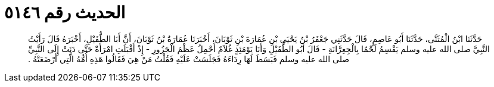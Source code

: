 
= الحديث رقم ٥١٤٦

[quote.hadith]
حَدَّثَنَا ابْنُ الْمُثَنَّى، حَدَّثَنَا أَبُو عَاصِمٍ، قَالَ حَدَّثَنِي جَعْفَرُ بْنُ يَحْيَى بْنِ عُمَارَةَ بْنِ ثَوْبَانَ، أَخْبَرَنَا عُمَارَةُ بْنُ ثَوْبَانَ، أَنَّ أَبَا الطُّفَيْلِ، أَخْبَرَهُ قَالَ رَأَيْتُ النَّبِيَّ صلى الله عليه وسلم يَقْسِمُ لَحْمًا بِالْجِعِرَّانَةِ - قَالَ أَبُو الطُّفَيْلِ وَأَنَا يَوْمَئِذٍ غُلاَمٌ أَحْمِلُ عَظْمَ الْجَزُورِ - إِذْ أَقْبَلَتِ امْرَأَةٌ حَتَّى دَنَتْ إِلَى النَّبِيِّ صلى الله عليه وسلم فَبَسَطَ لَهَا رِدَاءَهُ فَجَلَسَتْ عَلَيْهِ فَقُلْتُ مَنْ هِيَ فَقَالُوا هَذِهِ أُمُّهُ الَّتِي أَرْضَعَتْهُ ‏.‏